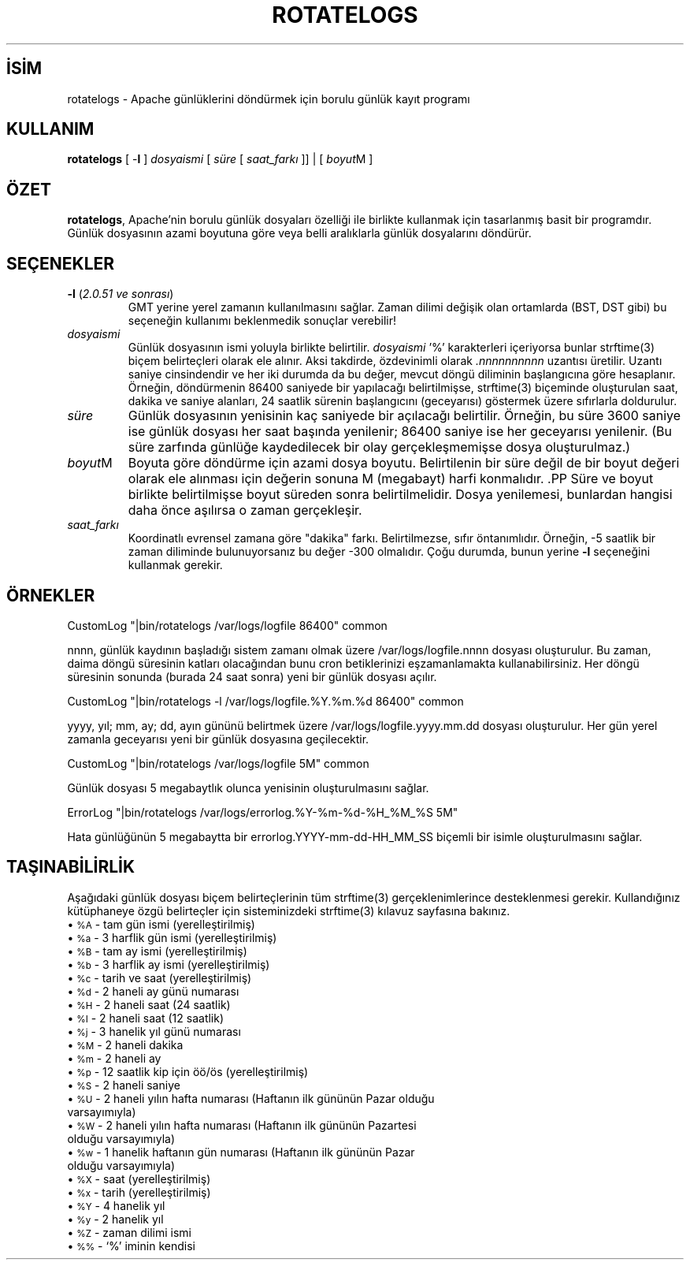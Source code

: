.\" XXXXXXXXXXXXXXXXXXXXXXXXXXXXXXXXXXXXXXX
.\" DO NOT EDIT! Generated from XML source.
.\" XXXXXXXXXXXXXXXXXXXXXXXXXXXXXXXXXXXXXXX
.de Sh \" Subsection
.br
.if t .Sp
.ne 5
.PP
\fB\\$1\fR
.PP
..
.de Sp \" Vertical space (when we can't use .PP)
.if t .sp .5v
.if n .sp
..
.de Ip \" List item
.br
.ie \\n(.$>=3 .ne \\$3
.el .ne 3
.IP "\\$1" \\$2
..
.TH "ROTATELOGS" 8 "2009-02-16" "Apache HTTP Sunucusu" "rotatelogs"
.nh
.SH İSİM
rotatelogs \- Apache günlüklerini döndürmek için borulu günlük kayıt programı

.SH "KULLANIM"
 
.PP
\fBrotatelogs\fR [ -\fBl\fR ] \fIdosyaismi\fR [ \fIsüre\fR [ \fIsaat_farkı\fR ]] | [ \fIboyut\fRM ]
 

.SH "ÖZET"
 
.PP
\fBrotatelogs\fR, Apache'nin borulu günlük dosyaları özelliği ile birlikte kullanmak için tasarlanmış basit bir programdır\&. Günlük dosyasının azami boyutuna göre veya belli aralıklarla günlük dosyalarını döndürür\&.
 

.SH "SEÇENEKLER"
 
 
.TP
\fB-l\fR (\fI2\&.0\&.51 ve sonrası\fR)
GMT yerine yerel zamanın kullanılmasını sağlar\&. Zaman dilimi değişik olan ortamlarda (BST, DST gibi) bu seçeneğin kullanımı beklenmedik sonuçlar verebilir!  
.TP
\fIdosyaismi\fR
Günlük dosyasının ismi yoluyla birlikte belirtilir\&. \fIdosyaismi\fR '%' karakterleri içeriyorsa bunlar strftime(3) biçem belirteçleri olarak ele alınır\&. Aksi takdirde, özdevinimli olarak \fI\&.nnnnnnnnnn\fR uzantısı üretilir\&. Uzantı saniye cinsindendir ve her iki durumda da bu değer, mevcut döngü diliminin başlangıcına göre hesaplanır\&. Örneğin, döndürmenin 86400 saniyede bir yapılacağı belirtilmişse, strftime(3) biçeminde oluşturulan saat, dakika ve saniye alanları, 24 saatlik sürenin başlangıcını (geceyarısı) göstermek üzere sıfırlarla doldurulur\&.  
.TP
\fIsüre\fR
Günlük dosyasının yenisinin kaç saniyede bir açılacağı belirtilir\&. Örneğin, bu süre 3600 saniye ise günlük dosyası her saat başında yenilenir; 86400 saniye ise her geceyarısı yenilenir\&. (Bu süre zarfında günlüğe kaydedilecek bir olay gerçekleşmemişse dosya oluşturulmaz\&.)  
.TP
\fIboyut\fRM
Boyuta göre döndürme için azami dosya boyutu\&. Belirtilenin bir süre değil de bir boyut değeri olarak ele alınması için değerin sonuna M (megabayt) harfi konmalıdır\&. .PP Süre ve boyut birlikte belirtilmişse boyut süreden sonra belirtilmelidir\&. Dosya yenilemesi, bunlardan hangisi daha önce aşılırsa o zaman gerçekleşir\&.  
.TP
\fIsaat_farkı\fR
Koordinatlı evrensel zamana göre "dakika" farkı\&. Belirtilmezse, sıfır öntanımlıdır\&. Örneğin, -5 saatlik bir zaman diliminde bulunuyorsanız bu değer -300 olmalıdır\&. Çoğu durumda, bunun yerine \fB-l\fR seçeneğini kullanmak gerekir\&.  
 
.SH "ÖRNEKLER"
 
.nf

     CustomLog "|bin/rotatelogs /var/logs/logfile 86400" common

.fi
 
.PP
nnnn, günlük kaydının başladığı sistem zamanı olmak üzere /var/logs/logfile\&.nnnn dosyası oluşturulur\&. Bu zaman, daima döngü süresinin katları olacağından bunu cron betiklerinizi eşzamanlamakta kullanabilirsiniz\&. Her döngü süresinin sonunda (burada 24 saat sonra) yeni bir günlük dosyası açılır\&.
 
.nf

     CustomLog "|bin/rotatelogs -l /var/logs/logfile\&.%Y\&.%m\&.%d 86400" common

.fi
 
.PP
yyyy, yıl; mm, ay; dd, ayın gününü belirtmek üzere /var/logs/logfile\&.yyyy\&.mm\&.dd dosyası oluşturulur\&. Her gün yerel zamanla geceyarısı yeni bir günlük dosyasına geçilecektir\&.
 
.nf

     CustomLog "|bin/rotatelogs /var/logs/logfile 5M" common

.fi
 
.PP
Günlük dosyası 5 megabaytlık olunca yenisinin oluşturulmasını sağlar\&.
 
.nf

     ErrorLog "|bin/rotatelogs /var/logs/errorlog\&.%Y-%m-%d-%H_%M_%S 5M"

.fi
 
.PP
Hata günlüğünün 5 megabaytta bir errorlog\&.YYYY-mm-dd-HH_MM_SS biçemli bir isimle oluşturulmasını sağlar\&.
 
.SH "TAŞINABİLİRLİK"
 
.PP
Aşağıdaki günlük dosyası biçem belirteçlerinin tüm strftime(3) gerçeklenimlerince desteklenmesi gerekir\&. Kullandığınız kütüphaneye özgü belirteçler için sisteminizdeki strftime(3) kılavuz sayfasına bakınız\&.
  
.Ip "\(bu \s-1%A\s0 \- tam gün ismi (yerelleştirilmiş)
 
.Ip "\(bu \s-1%a\s0 \- 3 harflik gün ismi (yerelleştirilmiş)
 
.Ip "\(bu \s-1%B\s0 \- tam ay ismi (yerelleştirilmiş)
 
.Ip "\(bu \s-1%b\s0 \- 3 harflik ay ismi (yerelleştirilmiş)
 
.Ip "\(bu \s-1%c\s0 \- tarih ve saat (yerelleştirilmiş)
 
.Ip "\(bu \s-1%d\s0 \- 2 haneli ay günü numarası
 
.Ip "\(bu \s-1%H\s0 \- 2 haneli saat (24 saatlik)
 
.Ip "\(bu \s-1%I\s0 \- 2 haneli saat (12 saatlik)
 
.Ip "\(bu \s-1%j\s0 \- 3 hanelik yıl günü numarası
 
.Ip "\(bu \s-1%M\s0 \- 2 haneli dakika
 
.Ip "\(bu \s-1%m\s0 \- 2 haneli ay
 
.Ip "\(bu \s-1%p\s0 \- 12 saatlik kip için öö/ös (yerelleştirilmiş)
 
.Ip "\(bu \s-1%S\s0 \- 2 haneli saniye
 
.Ip "\(bu \s-1%U\s0 \- 2 haneli yılın hafta numarası (Haftanın ilk gününün Pazar olduğu varsayımıyla)
 
.Ip "\(bu \s-1%W\s0 \- 2 haneli yılın hafta numarası (Haftanın ilk gününün Pazartesi olduğu varsayımıyla)
 
.Ip "\(bu \s-1%w\s0 \- 1 hanelik haftanın gün numarası (Haftanın ilk gününün Pazar olduğu varsayımıyla)
 
.Ip "\(bu \s-1%X\s0 \- saat (yerelleştirilmiş)
 
.Ip "\(bu \s-1%x\s0 \- tarih (yerelleştirilmiş)
 
.Ip "\(bu \s-1%Y\s0 \- 4 hanelik yıl
 
.Ip "\(bu \s-1%y\s0 \- 2 hanelik yıl
 
.Ip "\(bu \s-1%Z\s0 \- zaman dilimi ismi
 
.Ip "\(bu \s-1%%\s0 \- `%' iminin kendisi
  

